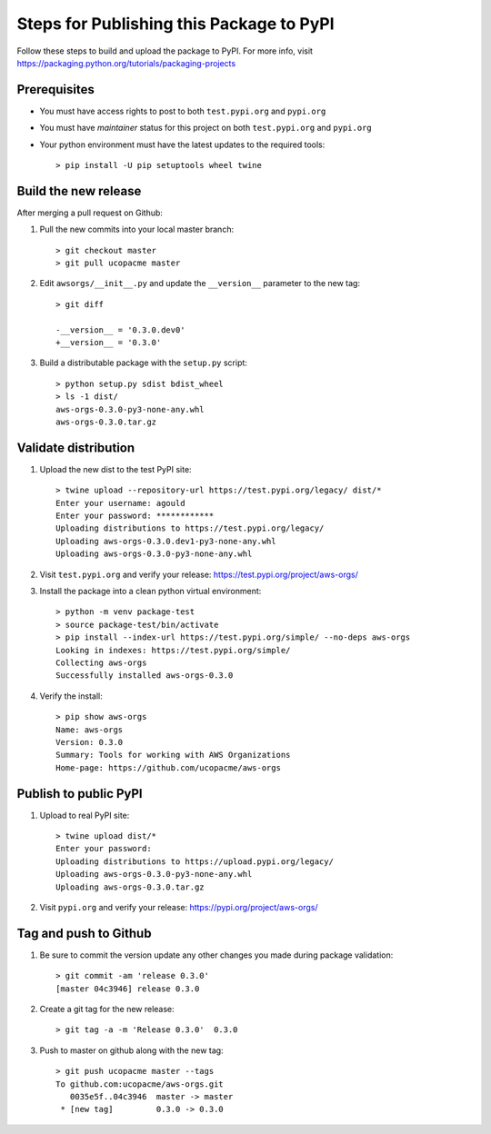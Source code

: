 Steps for Publishing this Package to PyPI
=========================================

Follow these steps to build and upload the package to PyPI.  For more info,
visit https://packaging.python.org/tutorials/packaging-projects


Prerequisites
-------------

- You must have access rights to post to both ``test.pypi.org`` and ``pypi.org``
- You must have `maintainer` status for this project on both ``test.pypi.org`` and ``pypi.org``
- Your python environment must have the latest updates to the required tools::

  > pip install -U pip setuptools wheel twine


Build the new release
---------------------

After merging a pull request on Github:

1. Pull the new commits into your local master branch::

     > git checkout master
     > git pull ucopacme master

#. Edit ``awsorgs/__init__.py`` and update the ``__version__`` parameter to the new tag::

     > git diff 
      
     -__version__ = '0.3.0.dev0'
     +__version__ = '0.3.0'
 
#. Build a distributable package with the ``setup.py`` script::

     > python setup.py sdist bdist_wheel
     > ls -1 dist/
     aws-orgs-0.3.0-py3-none-any.whl
     aws-orgs-0.3.0.tar.gz


Validate distribution
---------------------

#. Upload the new dist to the test PyPI site::

     > twine upload --repository-url https://test.pypi.org/legacy/ dist/*
     Enter your username: agould
     Enter your password: ************
     Uploading distributions to https://test.pypi.org/legacy/
     Uploading aws-orgs-0.3.0.dev1-py3-none-any.whl
     Uploading aws-orgs-0.3.0-py3-none-any.whl

#. Visit ``test.pypi.org`` and verify your release: https://test.pypi.org/project/aws-orgs/

#. Install the package into a clean python virtual environment::

     > python -m venv package-test
     > source package-test/bin/activate
     > pip install --index-url https://test.pypi.org/simple/ --no-deps aws-orgs
     Looking in indexes: https://test.pypi.org/simple/
     Collecting aws-orgs
     Successfully installed aws-orgs-0.3.0

#. Verify the install::

     > pip show aws-orgs 
     Name: aws-orgs
     Version: 0.3.0
     Summary: Tools for working with AWS Organizations
     Home-page: https://github.com/ucopacme/aws-orgs


Publish to public PyPI
----------------------

1. Upload to real PyPI site::

     > twine upload dist/*
     Enter your password: 
     Uploading distributions to https://upload.pypi.org/legacy/
     Uploading aws-orgs-0.3.0-py3-none-any.whl
     Uploading aws-orgs-0.3.0.tar.gz

#. Visit ``pypi.org`` and verify your release: https://pypi.org/project/aws-orgs/


Tag and push to Github
----------------------

#. Be sure to commit the version update any other changes you made during package validation::

     > git commit -am 'release 0.3.0'
     [master 04c3946] release 0.3.0

#. Create a git tag for the new release::

     > git tag -a -m 'Release 0.3.0'  0.3.0

#. Push to master on github along with the new tag::

     > git push ucopacme master --tags
     To github.com:ucopacme/aws-orgs.git
        0035e5f..04c3946  master -> master
      * [new tag]         0.3.0 -> 0.3.0


